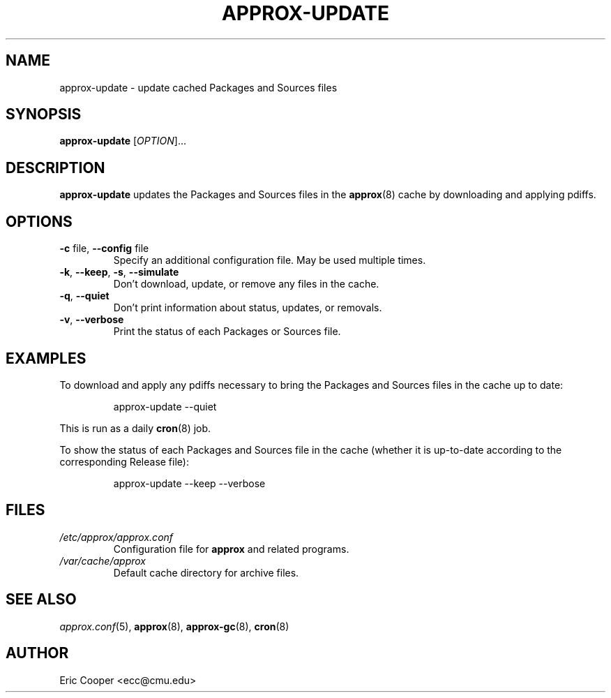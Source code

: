 .\" approx: proxy server for Debian archive files
.\" Copyright (C) 2010  Eric C. Cooper <ecc@cmu.edu>
.\" Released under the GNU General Public License
.\" -*- nroff -*-
.TH APPROX-UPDATE 8 "June 2010"
.\" Please adjust this date whenever revising the manpage.

.SH NAME
approx-update \- update cached Packages and Sources files

.SH SYNOPSIS
.PP
.B approx-update
[\fIOPTION\fP]...

.SH DESCRIPTION
.PP
.B approx-update
updates the Packages and Sources files in the
.BR approx (8)
cache by downloading and applying pdiffs.

.SH OPTIONS
.TP
.BR \-c " file, " \-\^\-config " file"
Specify an additional configuration file.
May be used multiple times.
.TP
.BR \-k ", " \-\^\-keep ", " \-s ", " \-\^\-simulate
Don't download, update, or remove any files in the cache.
.TP
.BR \-q ", " \-\^\-quiet
Don't print information about status, updates, or removals.
.TP
.BR \-v ", " \-\^\-verbose
Print the status of each Packages or Sources file.

.SH EXAMPLES
.PP
To download and apply any pdiffs necessary to bring
the Packages and Sources files in the cache up to date:
.IP
approx-update \-\^\-quiet
.PP
This is run as a daily
.BR cron (8)
job.
.PP
To show the status of each Packages and Sources file in the cache
(whether it is up-to-date according to the corresponding Release file):
.IP
approx-update \-\^\-keep \-\^\-verbose

.SH FILES
.TP
.I /etc/approx/approx.conf
.br
Configuration file for
.B approx
and related programs.
.TP
.I /var/cache/approx
.br
Default cache directory for archive files.

.SH SEE ALSO
.IR approx.conf (5),
.BR approx (8),
.BR approx-gc (8),
.BR cron (8)

.SH AUTHOR
Eric Cooper <ecc@cmu.edu>
